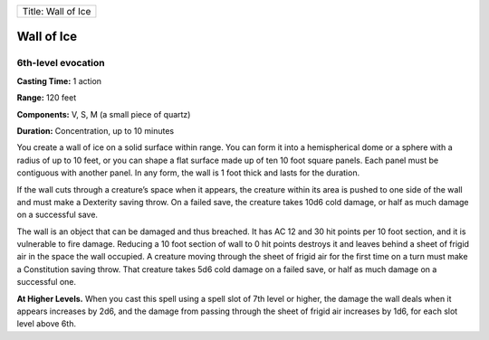 +----------------------+
| Title: Wall of Ice   |
+----------------------+

Wall of Ice
-----------

6th-level evocation
^^^^^^^^^^^^^^^^^^^

**Casting Time:** 1 action

**Range:** 120 feet

**Components:** V, S, M (a small piece of quartz)

**Duration:** Concentration, up to 10 minutes

You create a wall of ice on a solid surface within range. You can form
it into a hemispherical dome or a sphere with a radius of up to 10 feet,
or you can shape a flat surface made up of ten 10 foot square panels.
Each panel must be contiguous with another panel. In any form, the wall
is 1 foot thick and lasts for the duration.

If the wall cuts through a creature’s space when it appears, the
creature within its area is pushed to one side of the wall and must make
a Dexterity saving throw. On a failed save, the creature takes 10d6 cold
damage, or half as much damage on a successful save.

The wall is an object that can be damaged and thus breached. It has AC
12 and 30 hit points per 10 foot section, and it is vulnerable to fire
damage. Reducing a 10 foot section of wall to 0 hit points destroys it
and leaves behind a sheet of frigid air in the space the wall occupied.
A creature moving through the sheet of frigid air for the first time on
a turn must make a Constitution saving throw. That creature takes 5d6
cold damage on a failed save, or half as much damage on a successful
one.

**At Higher Levels.** When you cast this spell using a spell slot of 7th
level or higher, the damage the wall deals when it appears increases by
2d6, and the damage from passing through the sheet of frigid air
increases by 1d6, for each slot level above 6th.
